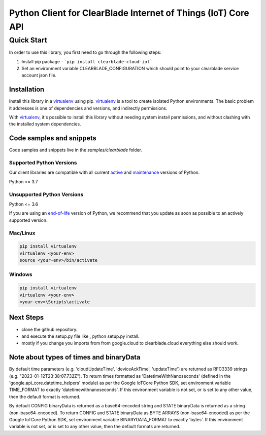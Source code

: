Python Client for ClearBlade Internet of Things (IoT) Core API
================================================================

Quick Start
-----------

In order to use this library, you first need to go through the following steps:

1. Install pip package - ```pip install clearblade-cloud-iot```


2. Set an environment variable CLEARBLADE_CONFIGURATION which should point to your clearblade service account json file.


Installation
~~~~~~~~~~~~

Install this library in a `virtualenv`_ using pip. `virtualenv`_ is a tool to
create isolated Python environments. The basic problem it addresses is one of
dependencies and versions, and indirectly permissions.

With `virtualenv`_, it's possible to install this library without needing system
install permissions, and without clashing with the installed system
dependencies.

.. _`virtualenv`: https://virtualenv.pypa.io/en/latest/


Code samples and snippets
~~~~~~~~~~~~~~~~~~~~~~~~~

Code samples and snippets live in the `samples/clearblade` folder.


Supported Python Versions
^^^^^^^^^^^^^^^^^^^^^^^^^
Our client libraries are compatible with all current `active`_ and `maintenance`_ versions of
Python.

Python >= 3.7

.. _active: https://devguide.python.org/devcycle/#in-development-main-branch
.. _maintenance: https://devguide.python.org/devcycle/#maintenance-branches

Unsupported Python Versions
^^^^^^^^^^^^^^^^^^^^^^^^^^^
Python <= 3.6

If you are using an `end-of-life`_
version of Python, we recommend that you update as soon as possible to an actively supported version.

.. _end-of-life: https://devguide.python.org/devcycle/#end-of-life-branches

Mac/Linux
^^^^^^^^^

.. code-block:: console

    pip install virtualenv
    virtualenv <your-env>
    source <your-env>/bin/activate


Windows
^^^^^^^

.. code-block:: console

    pip install virtualenv
    virtualenv <your-env>
    <your-env>\Scripts\activate

Next Steps
~~~~~~~~~~

- clone the github repository.

- and execute the setup.py file like , python setup.py install.

- mostly if you change you imports from from google.cloud to clearblade.cloud everything else should work.

Note about types of times and binaryData
~~~~~~~~~~~~~~~~~~~~~~~~~~~~~~~~~~~~~~~~

By default time parameters (e.g. 'cloudUpdateTime', 'deviceAckTime', 'updateTime') are returned as RFC3339 strings (e.g. "2023-01-12T23:38:07.732Z").
To return times formatted as 'DatetimeWithNanoseconds' (defined in the 'google.api_core.datetime_helpers' module) as per the Google IoTCore Python SDK, set environment variable TIME_FORMAT to exactly 'datetimewithnanoseconds'.
If this environment variable is not set, or is set to any other value, then the default format is returned.

By default CONFIG binaryData is returned as a base64-encoded string and STATE binaryData is returned as a string (non-base64-encoded).
To return CONFIG and STATE binaryData as BYTE ARRAYS (non-base64-encoded) as per the Google IoTCore Python SDK, set environment variable BINARYDATA_FORMAT to exactly 'bytes'. If this environment variable is not set, or is set to any other value, then the default formats are returned.